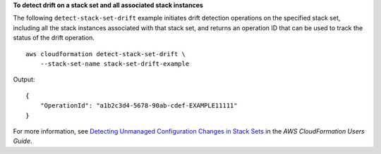 **To detect drift on a stack set and all associated stack instances**

The following ``detect-stack-set-drift`` example initiates drift detection operations on the specified stack set, including all the stack instances associated with that stack set, and returns an operation ID that can be used to track the status of the drift operation. ::

    aws cloudformation detect-stack-set-drift \
        --stack-set-name stack-set-drift-example

Output::

    {
        "OperationId": "a1b2c3d4-5678-90ab-cdef-EXAMPLE11111"
    }

For more information, see `Detecting Unmanaged Configuration Changes in Stack Sets <https://docs.aws.amazon.com/AWSCloudFormation/latest/UserGuide/stacksets-drift.html>`__ in the *AWS CloudFormation Users Guide*.

